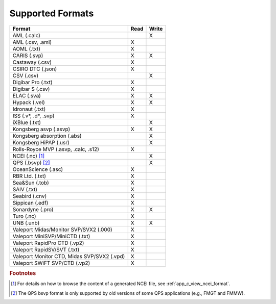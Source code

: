 .. _supported_formats:

*****************
Supported Formats
*****************


=================================================== ==== =====
                        Format                      Read Write
=================================================== ==== =====
AML (.calc)                                              X
AML (.csv, .aml)                                    X
AOML (.txt)                                         X
CARIS (.svp)                                        X    X
Castaway (.csv)                                     X
CSIRO DTC (.json)                                   X
CSV (.csv)                                               X
Digibar Pro (.txt)                                  X
Digibar S (.csv)                                    X
ELAC (.sva)                                         X    X
Hypack (.vel)                                       X    X
Idronaut (.txt)                                     X
ISS (.v*, .d*, .svp)                                X
iXBlue (.txt)                                            X
Kongsberg asvp (.asvp)                              X    X
Kongsberg absorption (.abs)                              X
Kongsberg HiPAP (.usr)                                   X
Rolls-Royce MVP (.asvp, .calc, .s12)                X
NCEI (.nc) [1]_                                          X
QPS (.bsvp) [2]_                                         X
OceanScience (.asc)                                 X
RBR Ltd. (.txt)                                     X
Sea&Sun (.tob)                                      X
SAIV (.txt)                                         X
Seabird (.cnv)                                      X
Sippican (.edf)                                     X
Sonardyne (.pro)                                    X    X
Turo (.nc)                                          X
UNB (.unb)                                          X    X
Valeport Midas/Monitor SVP/SVX2 (.000)              X
Valeport MiniSVP/MiniCTD (.txt)                     X
Valeport RapidPro CTD (.vp2)                        X
Valeport RapidSV/SVT (.txt)                         X
Valeport Monitor CTD, Midas SVP/SVX2 (.vpd)         X
Valeport SWiFT SVP/CTD (.vp2)                       X
=================================================== ==== =====

.. rubric:: Footnotes

.. [1] For details on how to browse the content of a generated NCEI file, see :ref:`app_c_view_ncei_format`.
.. [2] The QPS bsvp format is only supported by old versions of some QPS applications (e.g., FMGT and FMMW).